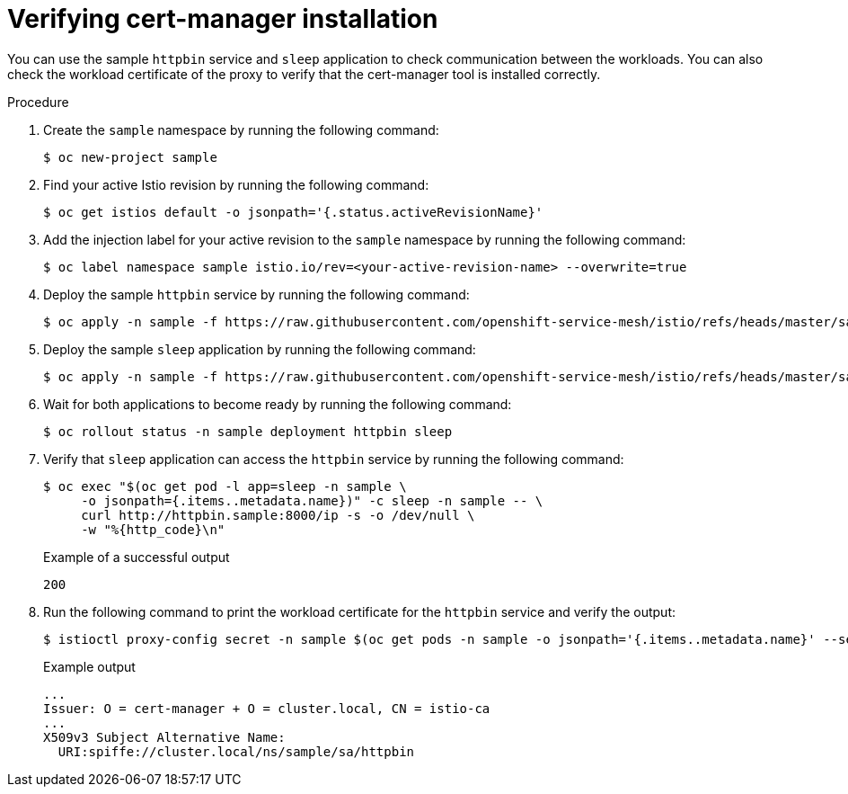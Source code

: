 // Module included in the following assemblies:
//
// * service-mesh-docs-main/install/ossm-cert-manager.adoc

:_mod-docs-content-type: PROCEDURE
[id="verifying-cert-manager-installation_{context}"]
= Verifying cert-manager installation

//TP1 content influx. Title, etc may change.
//Content is very similar to 2.x content
//all kinds of formatting things to fix. want to see if a build will generate to have a look, and see how it fits structurally with the IA.

You can use the sample `httpbin` service and `sleep` application to check communication between the workloads. You can also check the workload certificate of the proxy to verify that the cert-manager tool is installed correctly.

.Procedure

. Create the `sample` namespace by running the following command:
+
[source, terminal]
----
$ oc new-project sample
----

. Find your active Istio revision by running the following command:
+
[source, terminal]
----
$ oc get istios default -o jsonpath='{.status.activeRevisionName}'
----

. Add the injection label for your active revision to the `sample` namespace by running the following command:
+
[source, terminal]
----
$ oc label namespace sample istio.io/rev=<your-active-revision-name> --overwrite=true
----

. Deploy the sample `httpbin` service by running the following command:
+
[source, terminal]
----
$ oc apply -n sample -f https://raw.githubusercontent.com/openshift-service-mesh/istio/refs/heads/master/samples/httpbin/httpbin.yaml
----

. Deploy the sample `sleep` application by running the following command:
+
[source, terminal]
----
$ oc apply -n sample -f https://raw.githubusercontent.com/openshift-service-mesh/istio/refs/heads/master/samples/sleep/sleep.yaml
----

. Wait for both applications to become ready by running the following command:
+
[source, terminal]
----
$ oc rollout status -n sample deployment httpbin sleep
----

. Verify that `sleep` application can access the `httpbin` service by running the following command:
+
[source, terminal]
----
$ oc exec "$(oc get pod -l app=sleep -n sample \
     -o jsonpath={.items..metadata.name})" -c sleep -n sample -- \
     curl http://httpbin.sample:8000/ip -s -o /dev/null \
     -w "%{http_code}\n"
----
+
.Example of a successful output
[source, terminal]
----
200
----

. Run the following command to print the workload certificate for the `httpbin` service and verify the output:
+
[source, terminal]
----
$ istioctl proxy-config secret -n sample $(oc get pods -n sample -o jsonpath='{.items..metadata.name}' --selector app=httpbin) -o json | jq -r '.dynamicActiveSecrets[0].secret.tlsCertificate.certificateChain.inlineBytes' | base64 --decode | openssl x509 -text -noout
----
+
.Example output
[source, terminal]
----
...
Issuer: O = cert-manager + O = cluster.local, CN = istio-ca
...
X509v3 Subject Alternative Name:
  URI:spiffe://cluster.local/ns/sample/sa/httpbin
----